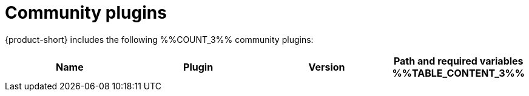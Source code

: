 // This page is generated! Do not edit the .adoc file, but instead run rhdh-supported-plugins.sh to regen this page from the latest plugin metadata.
// cd /path/to/rhdh-documentation; ./modules/dynamic-plugins/rhdh-supported-plugins.sh; ./build/scripts/build.sh; google-chrome titles-generated/main/plugin-rhdh/index.html

= Community plugins

{product-short} includes the following %%COUNT_3%% community plugins:

[%header,cols=4*]
|===
|*Name* |*Plugin* |*Version* |*Path and required variables*
%%TABLE_CONTENT_3%%
|===
